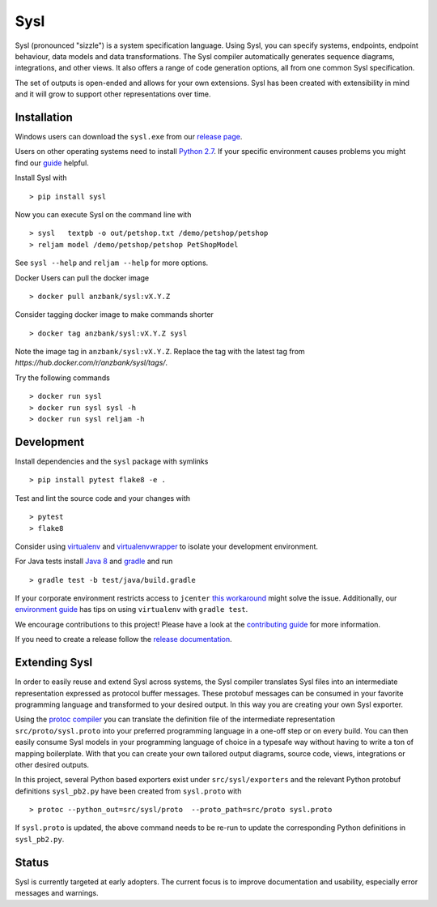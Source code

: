 Sysl
====
.. image:: https://img.shields.io/travis/anz-bank/sysl/master.svg?branch=master
   :target: https://travis-ci.org/anz-bank/sysl
.. image:: https://img.shields.io/appveyor/ci/anz-bank/sysl/master.svg?logo=appveyor
   :target: https://ci.appveyor.com/project/anz-bank/sysl/branch/master
.. image:: https://img.shields.io/codecov/c/github/anz-bank/sysl/master.svg
   :target: https://codecov.io/gh/anz-bank/sysl/branch/master
.. image:: https://img.shields.io/gitter/room/nwjs/nw.js.svg
   :target: https://gitter.im/anz-bank/sysl

Sysl (pronounced "sizzle") is a system specification language. Using Sysl, you
can specify systems, endpoints, endpoint behaviour, data models and data
transformations. The Sysl compiler automatically generates sequence diagrams,
integrations, and other views. It also offers a range of code generation
options, all from one common Sysl specification.

The set of outputs is open-ended and allows for your own extensions. Sysl has been created with extensibility in mind and it will grow to support other representations over time.

Installation
------------

Windows users can download the ``sysl.exe`` from our `release page <https://github.com/anz-bank/sysl/releases>`_.

Users on other operating systems need to install `Python 2.7 <https://www.python.org/downloads/>`_.
If your specific environment causes problems you might find our `guide <docs/environment_guide.md>`_ helpful.

Install Sysl with ::

  > pip install sysl

Now you can execute Sysl on the command line with ::

  > sysl   textpb -o out/petshop.txt /demo/petshop/petshop
  > reljam model /demo/petshop/petshop PetShopModel

See ``sysl --help`` and ``reljam --help`` for more options.

Docker Users can pull the docker image ::

  > docker pull anzbank/sysl:vX.Y.Z

Consider tagging docker image to make commands shorter ::

  > docker tag anzbank/sysl:vX.Y.Z sysl

Note the image tag in ``anzbank/sysl:vX.Y.Z``.
Replace the tag with the latest tag from `https://hub.docker.com/r/anzbank/sysl/tags/`.

Try the following commands ::

  > docker run sysl
  > docker run sysl sysl -h
  > docker run sysl reljam -h

Development
-----------
Install dependencies and the ``sysl`` package with symlinks ::

  > pip install pytest flake8 -e .

Test and lint the source code and your changes with ::

  > pytest
  > flake8

Consider using `virtualenv <https://virtualenv.pypa.io/en/stable/>`_ and `virtualenvwrapper <https://virtualenvwrapper.readthedocs.io/en/latest/>`_ to isolate your development environment.

For Java tests install `Java 8 <https://docs.oracle.com/javase/8/docs/technotes/guides/install/install_overview.html>`_ and `gradle <https://gradle.org/install/>`_ and run ::

 > gradle test -b test/java/build.gradle

If your corporate environment restricts access to ``jcenter`` `this workaround <docs/gradle.md>`_ might solve the issue. Additionally, our `environment guide <docs/environment_guide.md>`_ has tips on using ``virtualenv`` with ``gradle test``.

We encourage contributions to this project! Please have a look at the `contributing guide <CONTRIBUTING.md>`_ for more information.

If you need to create a release follow the `release documentation <docs/releasing.md>`_.


Extending Sysl
--------------
In order to easily reuse and extend Sysl across systems, the Sysl compiler translates Sysl files
into an intermediate representation expressed as protocol buffer messages. These protobuf messages can be consumed in your favorite programming language and transformed to your desired output. In this way you are creating your own Sysl exporter.

Using the `protoc compiler <https://developers.google.com/protocol-buffers/>`_ you can translate the definition file of the intermediate representation ``src/proto/sysl.proto`` into your preferred programming language in a one-off step or on every build. You can then easily consume Sysl models in your programming language of choice in a typesafe way without having to write a ton of mapping
boilerplate. With that you can create your own tailored output diagrams, source code, views, integrations or other desired outputs.

In this project, several Python based exporters exist under ``src/sysl/exporters`` and the relevant Python protobuf definitions ``sysl_pb2.py`` have been created from ``sysl.proto`` with ::

  > protoc --python_out=src/sysl/proto  --proto_path=src/proto sysl.proto

If ``sysl.proto`` is updated, the above command needs to be re-run to update the corresponding Python definitions in ``sysl_pb2.py``.

Status
------
Sysl is currently targeted at early adopters. The current focus is to improve documentation and usability, especially error messages and warnings.
